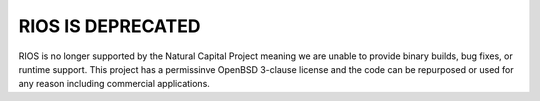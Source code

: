 .. default-role:: code

**RIOS IS DEPRECATED**
======================

RIOS is no longer supported by the Natural Capital Project meaning we are unable to provide binary builds, bug fixes, or runtime support. This project has a permissinve OpenBSD 3-clause license and the code can be repurposed or used for any reason including commercial applications.
